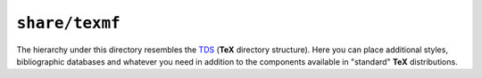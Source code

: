 ``share/texmf``
---------------

The hierarchy under this directory resembles the TDS_ (**TeX** directory
structure). Here you can place additional styles, bibliographic databases and
whatever you need in addition to the components available in "standard" **TeX**
distributions.

.. _TDS: ftp://ftp.tug.org/tex-archive/tds/tds.html
